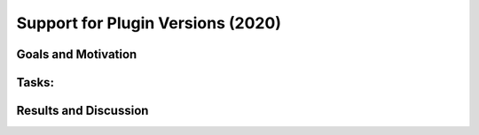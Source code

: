 .. _2020_versions:

**********************************
Support for Plugin Versions (2020)
**********************************

Goals and Motivation
--------------------

Tasks:
------

Results and Discussion
----------------------

